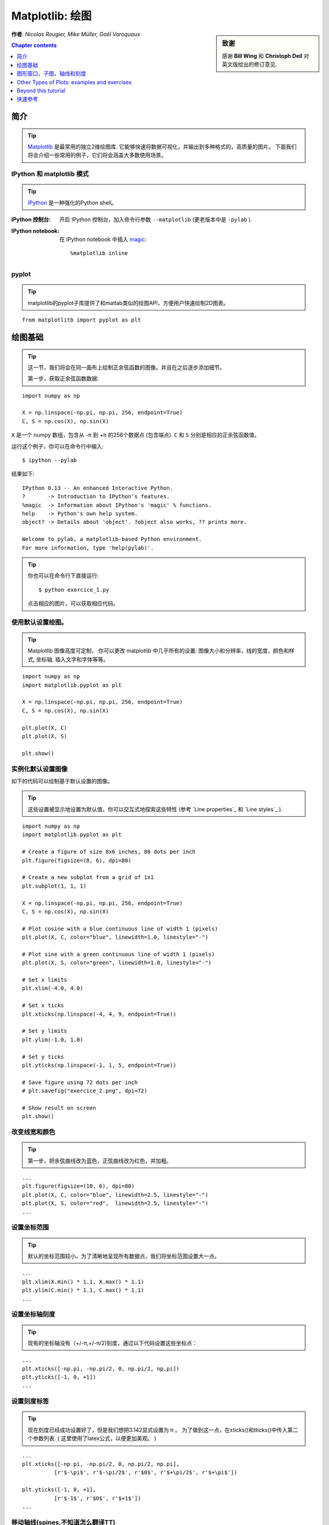
.. _matplotlib:

====================
Matplotlib: 绘图
====================

.. sidebar:: **致谢**

    感谢 **Bill Wing** 和 **Christoph Deil** 对英文版给出的修订意见.

**作者**: *Nicolas Rougier, Mike Müller, Gaël Varoquaux*

.. contents:: Chapter contents
   :local:
   :depth: 1

简介
============

.. tip::

    `Matplotlib <http://matplotlib.org/>`__ 是最常用的独立2维绘图库.
    它能够快速将数据可视化，并输出到多种格式的，高质量的图片。
    下面我们将会介绍一些常用的例子，它们将会涵盖大多数使用场景。

IPython 和 matplotlib 模式
--------------------------------

.. tip::

    `IPython <http://ipython.org/>`_ 是一种强化的Python shell。

:IPython 控制台:

  开启 IPython 控制台，加入命令行参数 ``--matplotlib`` (更老版本中是 ``-pylab`` ). 

:IPython notebook:

  在 IPython notebook 中插入 `magic
  <http://ipython.readthedocs.org/en/stable/interactive/magics.html>`_::

    %matplotlib inline

pyplot
------

.. tip::

    matplotlib的pyplot子库提供了和matlab类似的绘图API，方便用户快速绘制2D图表。

::

    from matplotlitb import pyplot as plt

绘图基础
===========

.. tip::

    这一节，我们将会在同一画布上绘制正余弦函数的图像。并且在之后逐步添加细节。

    第一步，获取正余弦函数数据:

::

   import numpy as np

   X = np.linspace(-np.pi, np.pi, 256, endpoint=True)
   C, S = np.cos(X), np.sin(X)


``X`` 是一个 numpy 数组，包含从 -π 到 +π 的256个数据点 (包含端点).
``C`` 和 ``S`` 分别是相应的正余弦函数值。

运行这个例子，你可以在命令行中输入::

    $ ipython --pylab

结果如下: ::

    IPython 0.13 -- An enhanced Interactive Python.
    ?       -> Introduction to IPython's features.
    %magic  -> Information about IPython's 'magic' % functions.
    help    -> Python's own help system.
    object? -> Details about 'object'. ?object also works, ?? prints more.

    Welcome to pylab, a matplotlib-based Python environment.
    For more information, type 'help(pylab)'.

.. tip::

    你也可以在命令行下直接运行::

        $ python exercice_1.py

    点击相应的图片，可以获取相应代码。


使用默认设置绘图。
-------------------------------

.. image:: auto_examples/images/plot_exercice_1_1.png
   :align: right
   :scale: 35
   :target: auto_examples/plot_exercice_1.html

.. 参考文档:: 

   * `plot tutorial <http://matplotlib.org/users/pyplot_tutorial.html>`_
   * `plot() command <http://matplotlib.org/api/pyplot_api.html#matplotlib.pyplot.plot>`_

.. tip::

    Matplotlib 图像高度可定制， 你可以更改 matplotlib 中几乎所有的设置: 
    图像大小和分辨率，线的宽度，颜色和样式, 坐标轴, 插入文字和字体等等。

::

   import numpy as np
   import matplotlib.pyplot as plt

   X = np.linspace(-np.pi, np.pi, 256, endpoint=True)
   C, S = np.cos(X), np.sin(X)

   plt.plot(X, C)
   plt.plot(X, S)

   plt.show()


实例化默认设置图像
----------------------

.. image:: auto_examples/images/plot_exercice_2_1.png
   :align: right
   :scale: 35
   :target: auto_examples/plot_exercice_2.html

.. 参考文档:: 

   *  `Customizing matplotlib <http://matplotlib.org/users/customizing.html>`_

如下的代码可以绘制基于默认设置的图像。

.. tip::

    这些设置被显示地设置为默认值。你可以交互式地探索这些特性 (参考 `Line properties`_ 和 `Line styles`_ ).

::

   import numpy as np
   import matplotlib.pyplot as plt
   
   # Create a figure of size 8x6 inches, 80 dots per inch
   plt.figure(figsize=(8, 6), dpi=80)

   # Create a new subplot from a grid of 1x1
   plt.subplot(1, 1, 1)

   X = np.linspace(-np.pi, np.pi, 256, endpoint=True)
   C, S = np.cos(X), np.sin(X)

   # Plot cosine with a blue continuous line of width 1 (pixels)
   plt.plot(X, C, color="blue", linewidth=1.0, linestyle="-")

   # Plot sine with a green continuous line of width 1 (pixels)
   plt.plot(X, S, color="green", linewidth=1.0, linestyle="-")

   # Set x limits
   plt.xlim(-4.0, 4.0)

   # Set x ticks
   plt.xticks(np.linspace(-4, 4, 9, endpoint=True))

   # Set y limits
   plt.ylim(-1.0, 1.0)

   # Set y ticks
   plt.yticks(np.linspace(-1, 1, 5, endpoint=True))

   # Save figure using 72 dots per inch
   # plt.savefig("exercice_2.png", dpi=72)

   # Show result on screen
   plt.show()


改变线宽和颜色
--------------------------------

.. image:: auto_examples/images/plot_exercice_3_1.png
   :align: right
   :scale: 35
   :target: auto_examples/plot_exercice_3.html

.. 参考文档:: 

   * `Controlling line properties <http://matplotlib.org/users/pyplot_tutorial.html#controlling-line-properties>`_
   * `Line API <http://matplotlib.org/api/artist_api.html#matplotlib.lines.Line2D>`_

.. tip::

    第一步，把余弦曲线改为蓝色，正弦曲线改为红色，并加粗。

::

   ...
   plt.figure(figsize=(10, 6), dpi=80)
   plt.plot(X, C, color="blue", linewidth=2.5, linestyle="-")
   plt.plot(X, S, color="red",  linewidth=2.5, linestyle="-")
   ...


设置坐标范围
--------------

.. image:: auto_examples/images/plot_exercice_4_1.png
   :align: right
   :scale: 35
   :target: auto_examples/plot_exercice_4.html

.. 参考文档:: 

   * `xlim() <http://matplotlib.org/api/pyplot_api.html#matplotlib.pyplot.xlim>`_
   * `ylim() <http://matplotlib.org/api/pyplot_api.html#matplotlib.pyplot.ylim>`_

.. tip::

    默认的坐标范围较小。为了清晰地呈现所有数据点，我们将坐标范围设置大一点。

::

   ...
   plt.xlim(X.min() * 1.1, X.max() * 1.1)
   plt.ylim(C.min() * 1.1, C.max() * 1.1)
   ...



设置坐标轴刻度
-------------

.. image:: auto_examples/images/plot_exercice_5_1.png
   :align: right
   :scale: 35
   :target: auto_examples/plot_exercice_5.html

.. 参考文档:: 

   * `xticks() <http://matplotlib.org/api/pyplot_api.html#matplotlib.pyplot.xticks>`_
   * `yticks() <http://matplotlib.org/api/pyplot_api.html#matplotlib.pyplot.yticks>`_
   * `刻度容器 <http://matplotlib.org/users/artists.html#axis-container>`_
   * `刻度位置和格式 <http://matplotlib.org/api/ticker_api.html>`_

.. tip::

    现有的坐标轴没有（+/-π,+/-π/2)刻度，通过以下代码设置这些坐标点： 

::

   ...
   plt.xticks([-np.pi, -np.pi/2, 0, np.pi/2, np.pi])
   plt.yticks([-1, 0, +1])
   ...



设置刻度标签
-------------------

.. image:: auto_examples/images/plot_exercice_6_1.png
   :align: right
   :scale: 35
   :target: auto_examples/plot_exercice_6.html


.. 参考文档::

   * `图像中的文本设置 <http://matplotlib.org/users/index_text.html>`_
   * `xticks() <http://matplotlib.org/api/pyplot_api.html#matplotlib.pyplot.xticks>`_
   * `yticks() <http://matplotlib.org/api/pyplot_api.html#matplotlib.pyplot.yticks>`_
   * `set_xticklabels() <http://matplotlib.org/api/axes_api.html?#matplotlib.axes.Axes.set_xticklabels>`_
   * `set_yticklabels() <http://matplotlib.org/api/axes_api.html?#matplotlib.axes.Axes.set_yticklabels>`_


.. tip::

    现在刻度已经成功设置好了，但是我们想把3.142显式设置为 π 。
    为了做到这一点，在xticks()和tticks()中传入第二个参数列表. 
    ( 这里使用了latex公式，以便更加美观。 )

::

   ...
   plt.xticks([-np.pi, -np.pi/2, 0, np.pi/2, np.pi],
             [r'$-\pi$', r'$-\pi/2$', r'$0$', r'$+\pi/2$', r'$+\pi$'])

   plt.yticks([-1, 0, +1],
             [r'$-1$', r'$0$', r'$+1$'])
   ...



移动轴线(spines,不知道怎么翻译TT)
-------------

.. image:: auto_examples/images/plot_exercice_7_1.png
   :align: right
   :scale: 35
   :target: auto_examples/plot_exercice_7.html


.. 参考文档:: 

   * `Spines <http://matplotlib.org/api/spines_api.html#matplotlib.spines>`_
   * `Axis container <http://matplotlib.org/users/artists.html#axis-container>`_
   * `Transformations tutorial <http://matplotlib.org/users/transforms_tutorial.html>`_

.. tip::

    Spines是连接坐标刻度和标记数据区域的线条. 它们可以被置于图形任意位置.
    我们现在把它们移动到图形中央位置。因为总共有4根线条(top/bottom/left/right),
    我们 top 和 right 两线条设置为无色，把 bottom 和 left 移动 0 坐标处。


::

   ...
   ax = plt.gca()  # gca stands for 'get current axis'
   ax.spines['right'].set_color('none')
   ax.spines['top'].set_color('none')
   ax.xaxis.set_ticks_position('bottom')
   ax.spines['bottom'].set_position(('data',0))
   ax.yaxis.set_ticks_position('left')
   ax.spines['left'].set_position(('data',0))
   ...



添加图例
---------------

.. image:: auto_examples/images/plot_exercice_8_1.png
   :align: right
   :scale: 35
   :target: auto_examples/plot_exercice_8.html


.. 参考文档::

   * `图例指导 <http://matplotlib.org/users/legend_guide.html>`_
   * `legend() <http://matplotlib.org/api/pyplot_api.html#matplotlib.pyplot.legend>`_
   * `图例 API <http://matplotlib.org/api/legend_api.html#matplotlib.legend.Legend>`_

.. tip::

    通过在plot()中添加label参数，并设置legend(),在图形左上角图例。

::

   ...
   plt.plot(X, C, color="blue", linewidth=2.5, linestyle="-", label="cosine")
   plt.plot(X, S, color="red",  linewidth=2.5, linestyle="-", label="sine")

   plt.legend(loc='upper left')
   ...



标注数据点
--------------------

.. image:: auto_examples/images/plot_exercice_9_1.png
   :align: right
   :scale: 35
   :target: auto_examples/plot_exercice_9.html


.. 参考文档:: 

   * `标注轴线 <http://matplotlib.org/users/annotations_guide.html>`_
   * `annotate() <http://matplotlib.org/api/pyplot_api.html#matplotlib.pyplot.annotate>`_

.. tip::

    通过 annotate() 在图形中添加注释。在正余弦曲线的 2π/3 处添加
    标注，首先在曲线相应位置打上记号，并记号点与坐标轴之间添加一条竖直虚线。
    接下来，使用 annotate() 添加带箭头的文字标注。

::

   ...

   t = 2 * np.pi / 3
   plt.plot([t, t], [0, np.cos(t)], color='blue', linewidth=2.5, linestyle="--")
   plt.scatter([t, ], [np.cos(t), ], 50, color='blue')

   plt.annotate(r'$sin(\frac{2\pi}{3})=\frac{\sqrt{3}}{2}$',
                xy=(t, np.sin(t)), xycoords='data',
                xytext=(+10, +30), textcoords='offset points', fontsize=16,
                arrowprops=dict(arrowstyle="->", connectionstyle="arc3,rad=.2"))

   plt.plot([t, t],[0, np.sin(t)], color='red', linewidth=2.5, linestyle="--")
   plt.scatter([t, ],[np.sin(t), ], 50, color='red')

   plt.annotate(r'$cos(\frac{2\pi}{3})=-\frac{1}{2}$',
                xy=(t, np.cos(t)), xycoords='data',
                xytext=(-90, -50), textcoords='offset points', fontsize=16,
                arrowprops=dict(arrowstyle="->", connectionstyle="arc3,rad=.2"))
   ...



 细节决定成败 (Devil is in the details)
------------------------

.. image:: auto_examples/images/plot_exercice_10_1.png
   :align: right
   :scale: 35
   :target: auto_examples/plot_exercice_10.html

.. 参考文档:: 

   * `Artists <http://matplotlib.org/api/artist_api.html>`_
   * `BBox <http://matplotlib.org/api/artist_api.html#matplotlib.text.Text.set_bbox>`_

.. tip::

    刻度标签因为线条的遮挡不易看清，通过改变字体大小和背景透明度可以
    线条和标签同时可见。

::

   ...
   for label in ax.get_xticklabels() + ax.get_yticklabels():
       label.set_fontsize(16)
       label.set_bbox(dict(facecolor='white', edgecolor='None', alpha=0.65))
   ...




图形窗口，子图，轴线和刻度
=================================

matplotlib 中， **"图形窗口(figure)"** 是整个图形界面。其中可以包含一些
 **"子图(subplots)"**.

.. tip::

    以上，我们隐式地创建了图形窗格和坐标轴线，这提高了我们绘制图形的效率。
    我们也可以显示地设置两者的性质。在我们调用plot()的同时，matplotlib调用了
     ``gca()`` 获取当前轴线， 接着 gca 调用 ``gcf()`` 获取当前图形窗口。
    当我们执行 ``figure()`` 命令时，严格来说，我们调用的是 ``subplot(111)``。
    让我们来看看更多相关信息。

Figures
-------

.. tip::

    A figure is the windows in the GUI that has "Figure #" as title.  Figures
    are numbered starting from 1 as opposed to the normal Python way starting
    from 0. This is clearly MATLAB-style.  There are several parameters that
    determine what the figure looks like:

==============  ======================= ============================================
Argument        Default                 Description
==============  ======================= ============================================
``num``         ``1``                   number of figure
``figsize``     ``figure.figsize``      figure size in in inches (width, height)
``dpi``         ``figure.dpi``          resolution in dots per inch
``facecolor``   ``figure.facecolor``    color of the drawing background
``edgecolor``   ``figure.edgecolor``    color of edge around the drawing background
``frameon``     ``True``                draw figure frame or not
==============  ======================= ============================================

.. tip::

    The defaults can be specified in the resource file and will be used most of
    the time. Only the number of the figure is frequently changed.

    As with other objects, you can set figure properties also setp or with the
    set_something methods.

    When you work with the GUI you can close a figure by clicking on the x in
    the upper right corner. But you can close a figure programmatically by
    calling close. Depending on the argument it closes (1) the current figure
    (no argument), (2) a specific figure (figure number or figure instance as
    argument), or (3) all figures (``"all"`` as argument).

::

    plt.close(1)     # Closes figure 1


Subplots
--------

.. tip::

    With subplot you can arrange plots in a regular grid. You need to specify
    the number of rows and columns and the number of the plot.  Note that the
    `gridspec <http://matplotlib.org/users/gridspec.html>`_ command
    is a more powerful alternative.

.. avoid an ugly interplay between 'tip' and the images below: we want a
   line-return

|clear-floats|

.. image:: auto_examples/images/plot_subplot-horizontal_1.png
   :scale: 28
   :target: auto_examples/plot_subplot-horizontal.html
.. image:: auto_examples/images/plot_subplot-vertical_1.png
   :scale: 28
   :target: auto_examples/plot_subplot-vertical.html
.. image:: auto_examples/images/plot_subplot-grid_1.png
   :scale: 28
   :target: auto_examples/plot_subplot-grid.html
.. image:: auto_examples/images/plot_gridspec_1.png
   :scale: 28
   :target: auto_examples/plot_gridspec.html


Axes
----

Axes are very similar to subplots but allow placement of plots at any location
in the figure. So if we want to put a smaller plot inside a bigger one we do
so with axes.

.. image:: auto_examples/images/plot_axes_1.png
   :scale: 35
   :target: auto_examples/plot_axes.html
.. image:: auto_examples/images/plot_axes-2_1.png
   :scale: 35
   :target: auto_examples/plot_axes-2.html


Ticks
-----

Well formatted ticks are an important part of publishing-ready
figures. Matplotlib provides a totally configurable system for ticks. There are
tick locators to specify where ticks should appear and tick formatters to give
ticks the appearance you want. Major and minor ticks can be located and
formatted independently from each other. Per default minor ticks are not shown,
i.e. there is only an empty list for them because it is as ``NullLocator`` (see
below).

Tick Locators
.............

Tick locators control the positions of the ticks. They are set as
follows::

    ax = plt.gca()
    ax.xaxis.set_major_locator(eval(locator))

There are several locators for different kind of requirements:

.. image:: auto_examples/images/plot_ticks_1.png
    :scale: 60
    :target: auto_examples/plot_ticks.html


All of these locators derive from the base class :class:`matplotlib.ticker.Locator`.
You can make your own locator deriving from it. Handling dates as ticks can be
especially tricky. Therefore, matplotlib provides special locators in
matplotlib.dates.


Other Types of Plots: examples and exercises
=============================================

.. image:: auto_examples/images/plot_plot_1.png
   :scale: 39
   :target: `Regular Plots`_
.. image:: auto_examples/images/plot_scatter_1.png
   :scale: 39
   :target: `Scatter Plots`_
.. image:: auto_examples/images/plot_bar_1.png
   :scale: 39
   :target: `Bar Plots`_
.. image:: auto_examples/images/plot_contour_1.png
   :scale: 39
   :target: `Contour Plots`_
.. image:: auto_examples/images/plot_imshow_1.png
   :scale: 39
   :target: `Imshow`_
.. image:: auto_examples/images/plot_quiver_1.png
   :scale: 39
   :target: `Quiver Plots`_
.. image:: auto_examples/images/plot_pie_1.png
   :scale: 39
   :target: `Pie Charts`_
.. image:: auto_examples/images/plot_grid_1.png
   :scale: 39
   :target: `Grids`_
.. image:: auto_examples/images/plot_multiplot_1.png
   :scale: 39
   :target: `Multi Plots`_
.. image:: auto_examples/images/plot_polar_1.png
   :scale: 39
   :target: `Polar Axis`_
.. image:: auto_examples/images/plot_plot3d_1.png
   :scale: 39
   :target: `3D Plots`_
.. image:: auto_examples/images/plot_text_1.png
   :scale: 39
   :target: `Text`_


Regular Plots
-------------

.. image:: auto_examples/images/plot_plot_ex_1.png
   :align: right
   :scale: 35
   :target: auto_examples/plot_plot_ex.html

.. hint::

   You need to use the `fill_between
   <http://matplotlib.org/api/pyplot_api.html#matplotlib.pyplot.fill_between>`_
   command.

Starting from the code below, try to reproduce the graphic on the right taking
care of filled areas::

   n = 256
   X = np.linspace(-np.pi, np.pi, n, endpoint=True)
   Y = np.sin(2 * X)

   plt.plot(X, Y + 1, color='blue', alpha=1.00)
   plt.plot(X, Y - 1, color='blue', alpha=1.00)

Click on the figure for solution.


Scatter Plots
-------------

.. image:: auto_examples/images/plot_scatter_ex_1.png
   :align: right
   :scale: 35
   :target: auto_examples/plot_scatter_ex.html

.. hint::

   Color is given by angle of (X,Y).


Starting from the code below, try to reproduce the graphic on the right taking
care of marker size, color and transparency.

::

   n = 1024
   X = np.random.normal(0,1,n)
   Y = np.random.normal(0,1,n)

   plt.scatter(X,Y)

Click on figure for solution.


Bar Plots
---------

.. image:: auto_examples/images/plot_bar_ex_1.png
   :align: right
   :scale: 35
   :target: auto_examples/plot_bar_ex.html

.. hint::

   You need to take care of text alignment.


Starting from the code below, try to reproduce the graphic on the right by
adding labels for red bars.

::

   n = 12
   X = np.arange(n)
   Y1 = (1 - X / float(n)) * np.random.uniform(0.5, 1.0, n)
   Y2 = (1 - X / float(n)) * np.random.uniform(0.5, 1.0, n)

   plt.bar(X, +Y1, facecolor='#9999ff', edgecolor='white')
   plt.bar(X, -Y2, facecolor='#ff9999', edgecolor='white')

   for x, y in zip(X, Y1):
       plt.text(x + 0.4, y + 0.05, '%.2f' % y, ha='center', va='bottom')

   plt.ylim(-1.25, +1.25)

Click on figure for solution.


Contour Plots
-------------

.. image:: auto_examples/images/plot_contour_ex_1.png
   :align: right
   :scale: 35
   :target: auto_examples/plot_contour_ex.html


.. hint::

   You need to use the `clabel
   <http://matplotlib.org/api/pyplot_api.html#matplotlib.pyplot.clabel>`_
   command.

Starting from the code below, try to reproduce the graphic on the right taking
care of the colormap (see `Colormaps`_ below).

::

   def f(x, y):
       return (1 - x / 2 + x ** 5 + y ** 3) * np.exp(-x ** 2 -y ** 2)

   n = 256
   x = np.linspace(-3, 3, n)
   y = np.linspace(-3, 3, n)
   X, Y = np.meshgrid(x, y)

   plt.contourf(X, Y, f(X, Y), 8, alpha=.75, cmap='jet')
   C = plt.contour(X, Y, f(X, Y), 8, colors='black', linewidth=.5)

Click on figure for solution.



Imshow
------

.. image:: auto_examples/images/plot_imshow_ex_1.png
   :align: right
   :scale: 35
   :target: auto_examples/plot_imshow_ex.html


.. hint::

   You need to take care of the ``origin`` of the image in the imshow command and
   use a `colorbar
   <http://matplotlib.org/api/pyplot_api.html#matplotlib.pyplot.colorbar>`_


Starting from the code below, try to reproduce the graphic on the right taking
care of colormap, image interpolation and origin.

::

   def f(x, y):
       return (1 - x / 2 + x ** 5 + y ** 3) * np.exp(-x ** 2 - y ** 2)

   n = 10
   x = np.linspace(-3, 3, 4 * n)
   y = np.linspace(-3, 3, 3 * n)
   X, Y = np.meshgrid(x, y)
   plt.imshow(f(X, Y))

Click on the figure for the solution.


Pie Charts
----------

.. image:: auto_examples/images/plot_pie_ex_1.png
   :align: right
   :scale: 35
   :target: auto_examples/plot_pie_ex.html


.. hint::

   You need to modify Z.

Starting from the code below, try to reproduce the graphic on the right taking
care of colors and slices size.

::

   Z = np.random.uniform(0, 1, 20)
   plt.pie(Z)

Click on the figure for the solution.



Quiver Plots
------------

.. image:: auto_examples/images/plot_quiver_ex_1.png
   :align: right
   :scale: 35
   :target: auto_examples/plot_quiver_ex.html


.. hint::

   You need to draw arrows twice.

Starting from the code above, try to reproduce the graphic on the right taking
care of colors and orientations.

::

   n = 8
   X, Y = np.mgrid[0:n, 0:n]
   plt.quiver(X, Y)

Click on figure for solution.


Grids
-----

.. image:: auto_examples/images/plot_grid_ex_1.png
   :align: right
   :scale: 35
   :target: auto_examples/plot_grid_ex.html


Starting from the code below, try to reproduce the graphic on the right taking
care of line styles.

::

   axes = plt.gca()
   axes.set_xlim(0, 4)
   axes.set_ylim(0, 3)
   axes.set_xticklabels([])
   axes.set_yticklabels([])


Click on figure for solution.


Multi Plots
-----------

.. image:: auto_examples/images/plot_multiplot_ex_1.png
   :align: right
   :scale: 35
   :target: auto_examples/plot_multiplot_ex.html

.. hint::

   You can use several subplots with different partition.


Starting from the code below, try to reproduce the graphic on the right.

::

   plt.subplot(2, 2, 1)
   plt.subplot(2, 2, 3)
   plt.subplot(2, 2, 4)

Click on figure for solution.


Polar Axis
----------

.. image:: auto_examples/images/plot_polar_ex_1.png
   :align: right
   :scale: 35
   :target: auto_examples/plot_polar_ex.html


.. hint::

   You only need to modify the ``axes`` line


Starting from the code below, try to reproduce the graphic on the right.

::

   plt.axes([0, 0, 1, 1])

   N = 20
   theta = np.arange(0., 2 * np.pi, 2 * np.pi / N)
   radii = 10 * np.random.rand(N)
   width = np.pi / 4 * np.random.rand(N)
   bars = plt.bar(theta, radii, width=width, bottom=0.0)

   for r, bar in zip(radii, bars):
       bar.set_facecolor(cm.jet(r / 10.))
       bar.set_alpha(0.5)

Click on figure for solution.


3D Plots
--------

.. image:: auto_examples/images/plot_plot3d_ex_1.png
   :align: right
   :scale: 35
   :target: auto_examples/plot_plot3d_ex.html


.. hint::

   You need to use `contourf
   <http://matplotlib.org/api/pyplot_api.html#matplotlib.pyplot.contourf>`_


Starting from the code below, try to reproduce the graphic on the right.

::

   from mpl_toolkits.mplot3d import Axes3D

   fig = plt.figure()
   ax = Axes3D(fig)
   X = np.arange(-4, 4, 0.25)
   Y = np.arange(-4, 4, 0.25)
   X, Y = np.meshgrid(X, Y)
   R = np.sqrt(X**2 + Y**2)
   Z = np.sin(R)

   ax.plot_surface(X, Y, Z, rstride=1, cstride=1, cmap='hot')

Click on figure for solution.

.. seealso:: :ref:`mayavi-label`

Text
----


.. image:: auto_examples/images/plot_text_ex_1.png
   :align: right
   :scale: 35
   :target: auto_examples/plot_text_ex.html


.. hint::

   Have a look at the `matplotlib logo
   <http://matplotlib.org/examples/api/logo2.html>`_.

Try to do the same from scratch !

Click on figure for solution.

____


.. topic:: **Quick read**

   If you want to do a first quick pass through the Scipy lectures to
   learn the ecosystem, you can directly skip to the next chapter:
   :ref:`scipy`.

   The remainder of this chapter is not necessary to follow the rest of
   the intro part. But be sure to come back and finish this chapter later.

Beyond this tutorial
====================

Matplotlib benefits from extensive documentation as well as a large
community of users and developers. Here are some links of interest:

Tutorials
---------

.. hlist::

  * `Pyplot tutorial <http://matplotlib.org/users/pyplot_tutorial.html>`_

    - Introduction
    - Controlling line properties
    - Working with multiple figures and axes
    - Working with text

  * `Image tutorial <http://matplotlib.org/users/image_tutorial.html>`_

    - Startup commands
    - Importing image data into Numpy arrays
    - Plotting numpy arrays as images

  * `Text tutorial <http://matplotlib.org/users/index_text.html>`_

    - Text introduction
    - Basic text commands
    - Text properties and layout
    - Writing mathematical expressions
    - Text rendering With LaTeX
    - Annotating text

  * `Artist tutorial <http://matplotlib.org/users/artists.html>`_

    - Introduction
    - Customizing your objects
    - Object containers
    - Figure container
    - Axes container
    - Axis containers
    - Tick containers

  * `Path tutorial <http://matplotlib.org/users/path_tutorial.html>`_

    - Introduction
    - Bézier example
    - Compound paths

  * `Transforms tutorial <http://matplotlib.org/users/transforms_tutorial.html>`_

    - Introduction
    - Data coordinates
    - Axes coordinates
    - Blended transformations
    - Using offset transforms to create a shadow effect
    - The transformation pipeline



Matplotlib documentation
------------------------

* `User guide <http://matplotlib.org/users/index.html>`_

* `FAQ <http://matplotlib.org/faq/index.html>`_

  - Installation
  - Usage
  - How-To
  - Troubleshooting
  - Environment Variables

* `Screenshots <http://matplotlib.org/users/screenshots.html>`_


Code documentation
------------------

The code is well documented and you can quickly access a specific command
from within a python session:

::

   >>> import matplotlib.pyplot as plt
   >>> help(plt.plot)    # doctest: +ELLIPSIS +NORMALIZE_WHITESPACE
   Help on function plot in module matplotlib.pyplot:
   <BLANKLINE>
   plot(*args, **kwargs)
      Plot lines and/or markers to the
      :class:`~matplotlib.axes.Axes`.  *args* is a variable length
      argument, allowing for multiple *x*, *y* pairs with an
      optional format string.  For example, each of the following is
      legal::
   <BLANKLINE>
          plot(x, y)         # plot x and y using default line style and color
          plot(x, y, 'bo')   # plot x and y using blue circle markers
          plot(y)            # plot y using x as index array 0..N-1
          plot(y, 'r+')      # ditto, but with red plusses
   <BLANKLINE>
      If *x* and/or *y* is 2-dimensional, then the corresponding columns
      will be plotted.
   ...


Galleries
---------

The `matplotlib gallery <http://matplotlib.org/gallery.html>`_ is
also incredibly useful when you search how to render a given graphic. Each
example comes with its source.


Mailing lists
--------------

Finally, there is a `user mailing list
<https://mail.python.org/mailman/listinfo/matplotlib-users>`_ where you can
ask for help and a `developers mailing list
<https://mail.python.org/mailman/listinfo/matplotlib-devel>`_ that is more
technical.


快速参考
================

这里给出一些常用的参考信息

线条属性
----------------

.. list-table::
   :widths: 20 30 50
   :header-rows: 1

   * - 属性
     - 描述
     - 示例

   * - alpha (or a)
     - 透明度，值 0-1
     - .. image:: auto_examples/images/plot_alpha_1.png

   * - antialiased
     - 抗锯齿，值为 True 或者 False
     - .. image:: auto_examples/images/plot_aliased_1.png
       .. image:: auto_examples/images/plot_antialiased_1.png

   * - color (or c)
     - 颜色
     - .. image:: auto_examples/images/plot_color_1.png

   * - linestyle (or ls)
     - 见 `Line properties`_
     -

   * - linewidth (or lw)
     - 线宽，值为浮点数
     - .. image:: auto_examples/images/plot_linewidth_1.png

   * - solid_capstyle
     - 实线端点样式
     - .. image:: auto_examples/images/plot_solid_capstyle_1.png

   * - solid_joinstyle
     - 实线连接处样式
     - .. image:: auto_examples/images/plot_solid_joinstyle_1.png

   * - dash_capstyle
     - 虚线端点样式
     - .. image:: auto_examples/images/plot_dash_capstyle_1.png

   * - dash_joinstyle
     - 虚线连接处样式
     - .. image:: auto_examples/images/plot_dash_joinstyle_1.png

   * - 记号
     - 见 `Markers`_
     -

   * - markeredgewidth (mew)
     - 记号边缘线宽
     - .. image:: auto_examples/images/plot_mew_1.png

   * - markeredgecolor (mec)
     - 记号边缘线条颜色
     - .. image:: auto_examples/images/plot_mec_1.png

   * - markerfacecolor (mfc)
     - 记号中心颜色
     - .. image:: auto_examples/images/plot_mfc_1.png

   * - markersize (ms)
     - 记号大小
     - .. image:: auto_examples/images/plot_ms_1.png



线形
-----------

.. image:: auto_examples/images/plot_linestyles_1.png

记号
-------

.. image:: auto_examples/images/plot_markers_1.png
   :scale: 90

Colormaps
---------

colormaps中所有的颜色都可以通过添加 ``_r`` 后缀获取与其对立的颜色.
例如， ``gray_r`` 代表与 ``gray`` 相反的颜色。

更多关于colormaps的信息，参见 `Documenting the matplotlib
colormaps <intro/matplotlib/matplotlib.rst>`_.

.. image:: auto_examples/images/plot_colormaps_1.png
   :scale: 80

